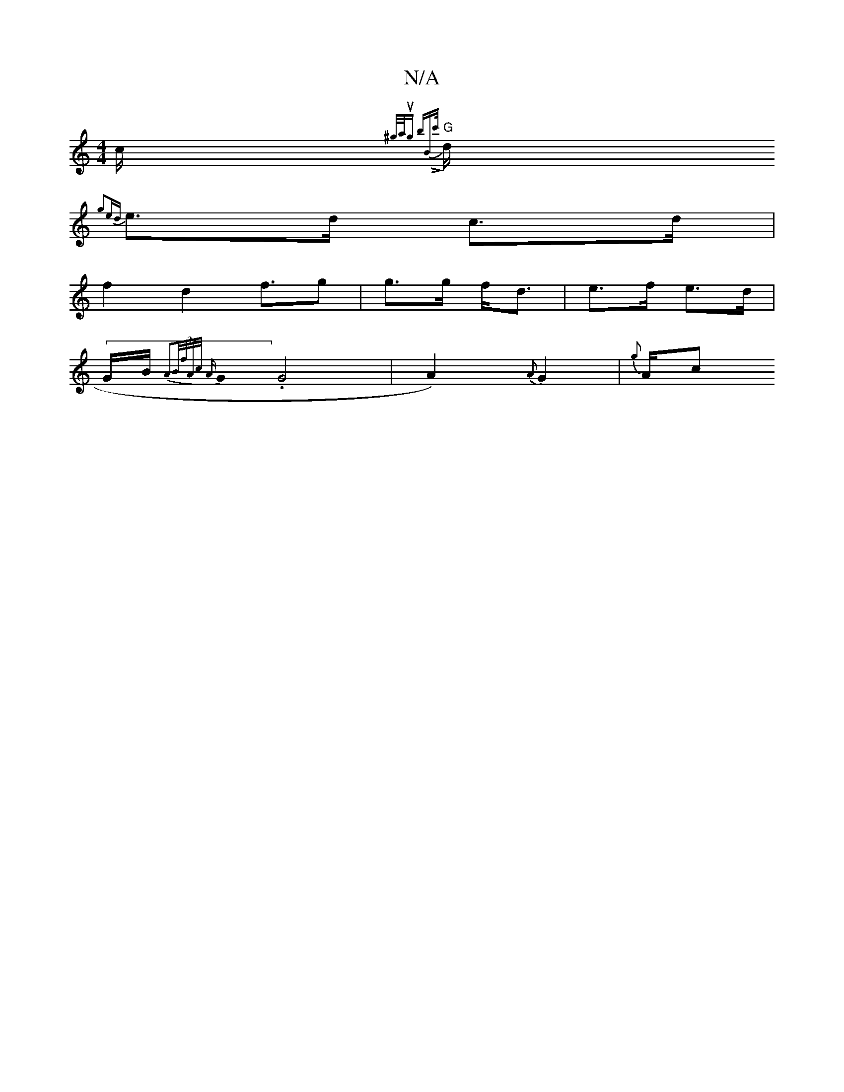 X:1
T:N/A
M:4/4
R:N/A
K:Cmajor
c1/2{^g/a/2Irung brBtLc'/.
"G"d1/2{g2ed |
e>d c>d |
f2 d2 f3/2g| g>g f<d | e>f e>d |
(3G/2B1/2 {1 A2|B1/2f1/2A1/2c1/2 {A}G0.G4 | A2) {A}G2 | {g}A1/2c1/21"B16/2]{/c/d3/2 (3c1e fd{c/}d1/2){d/}A11/2F1/2d